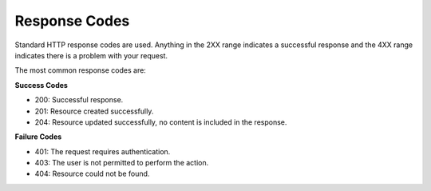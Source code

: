 Response Codes
==============

Standard HTTP response codes are used. Anything in the 2XX range indicates a successful response and the 4XX range
indicates there is a problem with your request.

The most common response codes are:

**Success Codes**

- 200: Successful response.
- 201: Resource created successfully.
- 204: Resource updated successfully, no content is included in the response.

**Failure Codes**

- 401: The request requires authentication.
- 403: The user is not permitted to perform the action.
- 404: Resource could not be found.
